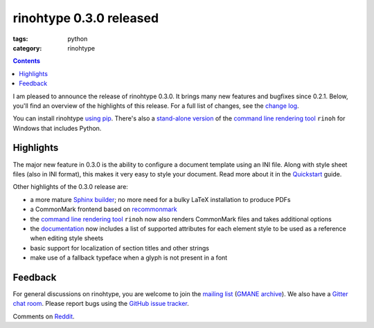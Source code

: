 rinohtype 0.3.0 released
########################

:tags: python
:category: rinohtype

.. contents::


I am pleased to announce the release of rinohtype 0.3.0. It brings many new features and bugfixes since 0.2.1. Below, you'll find an overview of the highlights of this release. For a full list of changes, see the `change log`_.

You can install rinohtype `using pip`_. There's also a `stand-alone version`_ of the `command line rendering tool`_ ``rinoh`` for Windows that includes Python.

.. _change log: http://www.mos6581.org/rinohtype/changelog.html#release-0-3-0-2016-11-23²
.. _using pip: http://www.mos6581.org/rinohtype/install.html
.. _stand-alone version: https://github.com/brechtm/rinohtype/releases/download/v0.3.0/rinoh_0.3.0.exe


Highlights
==========

The major new feature in 0.3.0 is the ability to configure a document template using an INI file. Along with style sheet files (also in INI format), this makes it very easy to style your document. Read more about it in the Quickstart_ guide.

.. _Quickstart: http://www.mos6581.org/rinohtype/quickstart.html#configuring-a-template

Other highlights of the 0.3.0 release are:

* a more mature `Sphinx builder`_; no more need for a bulky LaTeX installation to produce PDFs
* a CommonMark frontend based on recommonmark_
* the `command line rendering tool`_ ``rinoh`` now also renders CommonMark files and takes additional options
* the documentation_ now includes a list of supported attributes for each element style to be used as a reference when editing style sheets
* basic support for localization of section titles and other strings
* make use of a fallback typeface when a glyph is not present in a font

.. _Sphinx builder: http://www.mos6581.org/rinohtype/quickstart.html#sphinx-builder
.. _command line rendering tool: http://www.mos6581.org/rinohtype/rinoh.html
.. _recommonmark: https://github.com/rtfd/recommonmark
.. _documentation: http://www.mos6581.org/rinohtype


Feedback
========

For general discussions on rinohtype, you are welcome to join the `mailing list`_ (`GMANE archive`_). We also have a `Gitter chat room`_. Please report bugs using the `GitHub issue tracker`_.

.. _mailing list: https://www.freelists.org/list/rinohtype
.. _GMANE archive: http://dir.gmane.org/gmane.comp.type-setting.rinohtype
.. _Gitter chat room: https://gitter.im/brechtm/rinohtype
.. _GitHub issue tracker: https://github.com/brechtm/rinohtype/issues

Comments on `Reddit`_.

.. _Reddit: https://www.reddit.com/r/Python/comments/5emya3/rinohtype_030_pdf_document_renderer/
